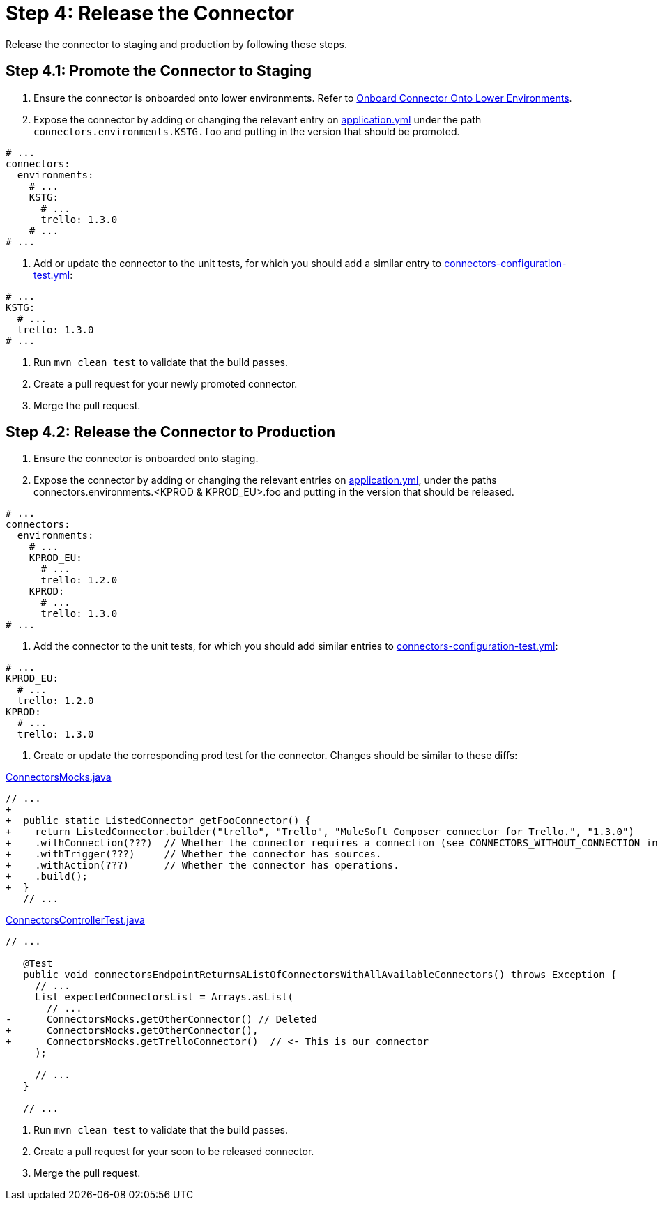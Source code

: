 = Step 4: Release the Connector

Release the connector to staging and production by following these steps.

== Step 4.1: Promote the Connector to Staging

. Ensure the connector is onboarded onto lower environments. Refer to
xref:rest-sdk/tutorial-design.adoc#onboardlower[Onboard Connector Onto Lower Environments].
. Expose the connector by adding or changing the relevant entry on
https://github.com/mulesoft/citizen-platform-connectors-models-service/blob/master/citizen-platform-connectors-models-service/src/main/resources/application.yml[application.yml]
under the path `connectors.environments.KSTG.foo` and putting in the version
that should be promoted.

[source,yaml]
----
# ...
connectors:
  environments:
    # ...
    KSTG:
      # ...
      trello: 1.3.0
    # ...
# ...
----

. Add or update the connector to the unit tests, for which you should add a similar entry
to https://github.com/mulesoft/citizen-platform-connectors-models-service/blob/master/citizen-platform-connectors-models-service/src/test/resources/connectors-configuration-test.yml[connectors-configuration-test.yml]:

[source,yaml]
----
# ...
KSTG:
  # ...
  trello: 1.3.0
# ...
----

. Run `mvn clean test` to validate that the build passes.
. Create a pull request for your newly promoted connector.
. Merge the pull request.

== Step 4.2: Release the Connector to Production

. Ensure the connector is onboarded onto staging.
. Expose the connector by adding or changing the relevant entries on https://github.com/mulesoft/citizen-platform-connectors-models-service/blob/master/citizen-platform-connectors-models-service/src/main/resources/application.yml[application.yml],
under the paths connectors.environments.<KPROD & KPROD_EU>.foo and putting in the
version that should be released.

[source,yaml]
----
# ...
connectors:
  environments:
    # ...
    KPROD_EU:
      # ...
      trello: 1.2.0
    KPROD:
      # ...
      trello: 1.3.0
# ...
----

. Add the connector to the unit tests, for which you should add similar entries
to https://github.com/mulesoft/citizen-platform-connectors-models-service/blob/master/citizen-platform-connectors-models-service/src/test/resources/connectors-configuration-test.yml[connectors-configuration-test.yml]:

[source,yaml]
----
# ...
KPROD_EU:
  # ...
  trello: 1.2.0
KPROD:
  # ...
  trello: 1.3.0
----

. Create or update the corresponding prod test for the connector. Changes should
be similar to these diffs:

https://github.com/mulesoft/citizen-platform-connectors-models-service/blob/master/citizen-platform-connectors-models-service/src/test/java/com/mulesoft/citizen/platform/connectors_models/mocks/ConnectorsMocks.java[ConnectorsMocks.java]

[source, java, linenums]
----
// ...
+
+  public static ListedConnector getFooConnector() {
+    return ListedConnector.builder("trello", "Trello", "MuleSoft Composer connector for Trello.", "1.3.0")
+    .withConnection(???)  // Whether the connector requires a connection (see CONNECTORS_WITHOUT_CONNECTION in ./citizen-platform-connectors-models-service/src/main/java/com/mulesoft/citizen/platform/connectors_models/configuration/RegisteredConnectorConfig.java)
+    .withTrigger(???)     // Whether the connector has sources.
+    .withAction(???)      // Whether the connector has operations.
+    .build();
+  }
   // ...
----

https://github.com/mulesoft/citizen-platform-connectors-models-service/blob/master/citizen-platform-connectors-models-service/src/test/java/com/mulesoft/citizen/platform/connectors_models/controllers/ConnectorsControllerTest.java[ConnectorsControllerTest.java]

[source, java, linenums]
----
// ...

   @Test
   public void connectorsEndpointReturnsAListOfConnectorsWithAllAvailableConnectors() throws Exception {
     // ...
     List expectedConnectorsList = Arrays.asList(
       // ...
-      ConnectorsMocks.getOtherConnector() // Deleted
+      ConnectorsMocks.getOtherConnector(),
+      ConnectorsMocks.getTrelloConnector()  // <- This is our connector
     );

     // ...
   }

   // ...
----

. Run `mvn clean test` to validate that the build passes.
. Create a pull request for your soon to be released connector.
. Merge the pull request. 
